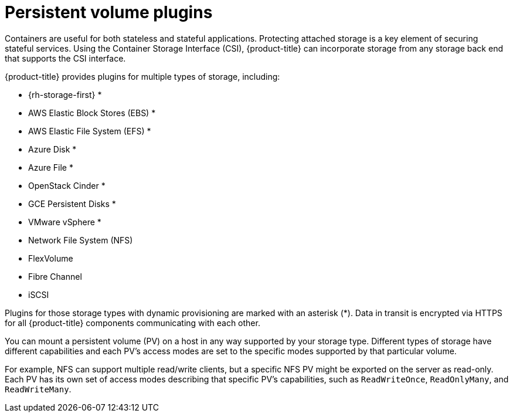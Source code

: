 // Module included in the following assemblies:
//
// * security/container_security/security-storage.adoc

:_mod-docs-content-type: REFERENCE
[id="security-network-storage-persistent_{context}"]
=  Persistent volume plugins

Containers are useful for both stateless and stateful applications.
Protecting attached storage is a key element of securing stateful services.
Using the Container Storage Interface (CSI), {product-title} can
incorporate storage from any storage back end that supports the CSI interface.

{product-title} provides plugins for multiple types of storage, including:

* {rh-storage-first} *
* AWS Elastic Block Stores (EBS) *
* AWS Elastic File System (EFS) *
* Azure Disk *
* Azure File *
* OpenStack Cinder *
* GCE Persistent Disks *
* VMware vSphere *
* Network File System (NFS)
* FlexVolume
* Fibre Channel
* iSCSI

Plugins for those storage types with dynamic provisioning are marked with
an asterisk (*). Data in transit is encrypted via HTTPS for all
{product-title} components communicating with each other.

You can mount a persistent volume (PV) on a host in any way supported by your
storage type. Different types of storage have different capabilities and each
PV's access modes are set to the specific modes supported by that particular
volume.

For example, NFS can support multiple read/write clients, but a specific NFS PV
might be exported on the server as read-only. Each PV has its own set of access
modes describing that specific PV's capabilities, such as `ReadWriteOnce`,
`ReadOnlyMany`, and `ReadWriteMany`.
